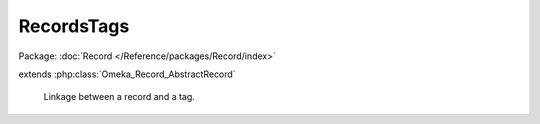 -----------
RecordsTags
-----------

Package: :doc:`Record </Reference/packages/Record/index>`

.. php:class:: RecordsTags

extends :php:class:`Omeka_Record_AbstractRecord`

    Linkage between a record and a tag.

    .. php:attr:: record_id

        int

        ID of the record being linked.

    .. php:attr:: record_type

        int

        Type of the record being linked.

    .. php:attr:: tag_id

        int

        ID of the tag being linked.

    .. php:attr:: time

        string

        Timestamp when this linkage was created.
